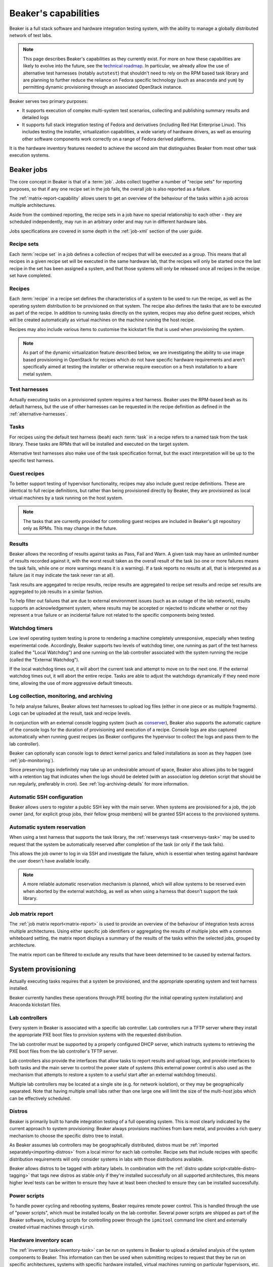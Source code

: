 Beaker's capabilities
=====================

Beaker is a full stack software and hardware integration testing system,
with the ability to manage a globally distributed network of test labs.

.. note::

   This page describes Beaker's capabilities as they currently exist. For
   more on how these capabilities are likely to evolve into the future, see
   the `technical roadmap <../../dev/tech-roadmap.html>`__. In particular,
   we already allow the use of alternative test harnesses (notably
   ``autotest``) that shouldn't need to rely on the RPM based task library
   and are planning to further reduce the reliance on Fedora specific
   technology (such as ``anaconda`` and ``yum``) by permitting dynamic
   provisioning through an associated OpenStack instance.

Beaker serves two primary purposes:

* It supports execution of complex multi-system test scenarios, collecting
  and publishing summary results and detailed logs
* It supports full stack integration testing of Fedora and derivatives
  (including Red Hat Enterprise Linux). This includes testing the installer,
  virtualization capabilities, a wide variety of hardware drivers, as well
  as ensuring other software components work correctly on a range of Fedora
  derived platforms.

It is the hardware inventory features needed to achieve the second aim that
distinguishes Beaker from most other task execution systems.


Beaker jobs
-----------

The core concept in Beaker is that of a :term:`job`. Jobs collect together a
number of "recipe sets" for reporting purposes, so that if any one
recipe set in the job fails, the overall job is also reported as a failure.

The :ref:`matrix-report-capability` allows users to get an overview of the
behaviour of the tasks within a job across multiple architectures.

Aside from the combined reporting, the recipe sets in a job have no
special relationship to each other - they are scheduled independently, may
run in an arbitrary order and may run in different hardware labs.

Jobs specifications are covered in some depth in the :ref:`job-xml` section
of the user guide.


Recipe sets
~~~~~~~~~~~

Each :term:`recipe set` in a job defines a collection of recipes that will
be executed as a group. This means that all recipes in a given recipe set
will be executed in the same hardware lab, that the recipes will only
be started once the last recipe in the set has been assigned a system,
and that those systems will only be released once all recipes in the
recipe set have completed.


Recipes
~~~~~~~

Each :term:`recipe` in a recipe set defines the characteristics of a
system to be used to run the recipe, as well as the operating system
distribution to be provisioned on that system. The recipe also defines
the tasks that are to be executed as part of the recipe. In addition
to running tasks directly on the system, recipes may also define guest
recipes, which will be created automatically as virtual machines on the
machine running the host recipe.

Recipes may also include various items to customise the kickstart file that
is used when provisioning the system.

.. note::

   As part of the dynamic virtualization feature described below, we are
   investigating the ability to use image based provisioning in OpenStack
   for recipes which do not have specific hardware requirements and aren't
   specifically aimed at testing the installer or otherwise require
   execution on a fresh installation to a bare metal system.


Test harnesses
~~~~~~~~~~~~~~

Actually executing tasks on a provisioned system requires a test harness.
Beaker uses the RPM-based ``beah`` as its default harness, but the use of
other harnesses can be requested in the recipe definition as defined in
the :ref:`alternative-harnesses`.


Tasks
~~~~~

For recipes using the default test harness (``beah``) each :term:`task` in
a recipe refers to a named task from the task library. These tasks
are RPMs that will be installed and executed on the target system.

Alternative test harnesses also make use of the task specification
format, but the exact interpretation will be up to the specific test
harness.


Guest recipes
~~~~~~~~~~~~~

To better support testing of hypervisor functionality, recipes may also
include guest recipe definitions. These are identical to full recipe
definitions, but rather than being provisioned directly by Beaker, they
are provisioned as local virtual machines by a task running on the host
system.

.. note::

   The tasks that are currently provided for controlling guest recipes
   are included in Beaker's git repository only as RPMs. This may
   change in the future.


Results
~~~~~~~

Beaker allows the recording of results against tasks as Pass, Fail and Warn.
A given task may have an unlimited number of results recorded against it,
with the worst result taken as the overall result of the task (so one or more
failures means the task fails, while one or more warnings means it is
a warning). If a task reports no results at all, that is interpreted as a
failure (as it may indicate the task never ran at all).

Task results are aggegated to recipe results, recipe results are aggregated
to recipe set results and recipe set results are aggregated to job results
in a similar fashion.

To help filter out failures that are due to external environment issues
(such as an outage of the lab network), results supports an acknowledgement
system, where results may be accepted or rejected to indicate whether or
not they represent a true failure or an incidental failure not related to
the specific components being tested.


Watchdog timers
~~~~~~~~~~~~~~~

Low level operating system testing is prone to rendering a machine
completely unresponsive, especially when testing experimental code.
Accordingly, Beaker supports two levels of watchdog timer, one running as
part of the test harness (called the "Local Watchdog") and one running
on the lab controller associated with the system running the recipe
(called the "External Watchdog").

If the local watchdog times out, it will abort the current task and attempt
to move on to the next one. If the external watchdog times out, it will
abort the entire recipe. Tasks are able to adjust the watchdogs dynamically
if they need more time, allowing the use of more aggressive default timeouts.


Log collection, monitoring, and archiving
~~~~~~~~~~~~~~~~~~~~~~~~~~~~~~~~~~~~~~~~~

To help analyse failures, Beaker allows test harnesses to upload log files
(either in one piece or as multiple fragments). Logs can be uploaded at
the result, task and recipe levels.

In conjunction with an external console logging system (such as
`conserver <http://www.conserver.com/>`__), Beaker also supports the
automatic capture of the console logs for the duration of provisioning
and execution of a recipe. Console logs are also captured automatically
when running guest recipes (as Beaker configures the hypervisor to collect
the logs and pass them to the lab controller).

Beaker can optionally scan console logs to detect kernel panics and failed 
installations as soon as they happen (see :ref:`job-monitoring`).

Since preserving logs indefinitely may take up an undesirable amount
of space, Beaker also allows jobs to be tagged with a retention tag
that indicates when the logs should be deleted (with an association log
deletion script that should be run regularly, preferably in cron). See
:ref:`log-archiving-details` for more information.


Automatic SSH configuration
~~~~~~~~~~~~~~~~~~~~~~~~~~~

Beaker allows users to register a public SSH key with the main server.
When systems are provisioned for a job, the job owner (and, for explicit
group jobs, their fellow group members) will be granted SSH access to the
provisioned systems.


Automatic system reservation
~~~~~~~~~~~~~~~~~~~~~~~~~~~~

When using a test harness that supports the task library, the
:ref:`reservesys task <reservesys-task>` may be used to request that the
system be automatically reserved after completion of the task (or only
if the task fails).

This allows the job owner to log in via SSH and investigate the failure,
which is essential when testing against hardware the user doesn't have
available locally.

.. note::

   A more reliable automatic reservation mechanism is planned, which will
   allow systems to be reserved even when aborted by the external watchdog,
   as well as when using a harness that doesn't support the task library.


.. _matrix-report-capability:

Job matrix report
~~~~~~~~~~~~~~~~~

The :ref:`job matrix report<matrix-report>` is used to provide an overview
of the behaviour of integration tests across multiple architectures. Using
either specific job identifiers or aggregating the results of multiple jobs
with a common whiteboard setting, the matrix report displays a summary of
the results of the tasks within the selected jobs, grouped by architecture.

The matrix report can be filtered to exclude any results that have been
determined to be caused by external factors.


System provisioning
-------------------

Actually executing tasks requires that a system be provisioned, and the
appropriate operating system and test harness installed.

Beaker currently handles these operations through PXE booting (for the
initial operating system installation) and Anaconda kickstart files.


Lab controllers
~~~~~~~~~~~~~~~

Every system in Beaker is associated with a specific lab controller.
Lab controllers run a TFTP server where they install the appropriate
PXE boot files to provision systems with the requested distribution.

The lab controller must be supported by a properly configured DHCP server,
which instructs systems to retrieving the PXE boot files from the lab
controller's TFTP server.

Lab controllers also provide the interfaces that allow tasks to report
results and upload logs, and provide interfaces to both tasks and
the main server to control the power state of systems (this external power
control is also used as the mechanism that attempts to restore a system
to a useful start after an external watchdog timeouts).

Multiple lab controllers may be located at a single site (e.g. for
network isolation), or they may be geographically separated. Note that
having multiple small labs rather than one large one will limit the size
of the multi-host jobs which can be effectively scheduled.


Distros
~~~~~~~

Beaker is primarily built to handle integration testing of a full
operating system. This is most clearly indicated by the current approach to
system provisioning: Beaker always provisions machines from bare metal,
and provides a rich query mechanism to choose the specific distro tree
to install.

As Beaker assumes lab controllers may be geographically distributed,
distros must be :ref:`imported separately<importing-distros>` from a local
mirror for each lab controller. Recipe sets that include recipes with
specific distribution requirements will only consider systems in labs
with those distributions available.

Beaker allows distros to be tagged with arbitary labels. In combination
with the :ref:`distro update script<stable-distro-tagging>` that tags new
distros as stable only if they're installed successfully on all supported
architectures, this means higher level tests can be written to ensure they
have at least been checked to ensure they can be installed successfully.


Power scripts
~~~~~~~~~~~~~

To handle power cycling and rebooting systems, Beaker requires remote
power control. This is handled through the use of "power scripts", which
must be installed locally on the lab controller. Several power scripts
are shipped as part of the Beaker software, including scripts for
controlling power through the ``ipmitool`` command line client and
externally created virtual machines through ``virsh``.


Hardware inventory scan
~~~~~~~~~~~~~~~~~~~~~~~

The :ref:`inventory task<inventory-task>` can be run on systems in Beaker
to upload a detailed analysis of the system components to Beaker. This
information can then be used when submitting recipes to request that they
be run on specific architectures, systems with specific hardware installed,
virtual machines running on particular hypervisors, etc.


System loans and manual provisioning
~~~~~~~~~~~~~~~~~~~~~~~~~~~~~~~~~~~~

Large Beaker installations are likely to include esoteric hardware that may
not be available elsewhere within an organisation.

Systems may be placed in "manual" mode, which means users can provision a
distro directly without worrying about interference from the automated
scheduler.

Beaker also provides a "loan" mechanism, where systems may be temporarily
made available to specific users for their exclusive use, regardless of
whether or not the user would normally have access to that system.


Dynamic virtualization
~~~~~~~~~~~~~~~~~~~~~~

Dynamic virtualization is an experimental feature of Beaker, that aims to
avoid the limitations of always provisioning systems from bare metal
using kickstart files, without reinventing capabilities already provided
by existing open source Infrastructure-as-a-Service components.

There is an initial limited capabability (based on oVirt engine) that still
relies on kickstart files for installation and configuration, but it is
expected that this will be replaced with a more efficient mechanism based
on OpenStack (including the post-install code execution tools provided by
Nova, the OpenStack Compute component).


Other supporting capabilities
-----------------------------

User and group management
~~~~~~~~~~~~~~~~~~~~~~~~~

Effectively sharing access to thousands of systems by hundreds of users
requesting execution of millions of task is not a simple problem.

Beaker's user and group management features are designed to help assist with
this. The group model allows ad hoc creation of groups by users, or else
admins can create predefined groups based on an external LDAP service.

Once groups are defined, they can be used to share job access, as well as
to share rights to use and manage systems and groups.

The "submission delegation" feature also allows users to grant other users
the ability to submit jobs on their behalf, which is useful for test
automation purposes.


Web services
~~~~~~~~~~~~

The main Beaker server currently exposes functionality to clients over both
XML-RPC and HTTP. This interface is documented :ref:`here<server-api>`.

While the native ``beah`` test harness uses XML-RPC to communicate with
the lab controller, the public lab controller API for use by alternative
harnesses is based on HTTP. It is documented
:ref:`here<alternative-harnesses>`.


Incidental functionality
------------------------

There are certain ways of using Beaker, that, while necessarily possible
due to the way Beaker works, aren't recommended. Feature requests related
solely to these ways of (ab)using Beaker that don't benefit the primary
task execution use cases for the project are almost certain to be rejected.


Infrastructure-as-a-Service
~~~~~~~~~~~~~~~~~~~~~~~~~~~

The mechanisms that Beaker provides to aid in fault investigation and
effective sharing of unusual hardware configurations can also be used with
commodity hardware to provide a basic "Infrastructure-as-a-Service"
capability.

However, while using Beaker this way may be an improvement over managing
systems manually, Beaker does not aim to compete with actual
Infrastructure-as-a-Service related projects like oVirt Engine and OpenStack.


Legacy functionality
--------------------

Current versions of Beaker also offer some legacy functionality that may be
in use as part of existing Beaker installations, and thus is not subject to
immediate deprecation.


Asset management
~~~~~~~~~~~~~~~~

Beaker includes some rudimentary capabilities for asset management of
systems (physical location data, purchase prices, etc). This functionality
is now considered to be outside Beaker's scope. It is retained solely for
the benefit of existing installations that have not yet migrated to a full
data centre inventory management solution
(such as `OpenDCIM <http://www.opendcim.org/>`__).
